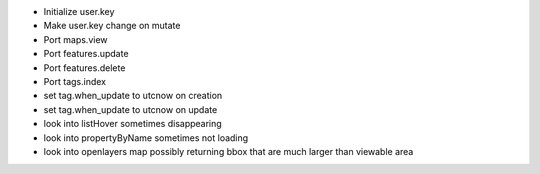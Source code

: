 - Initialize user.key
- Make user.key change on mutate
- Port maps.view
- Port features.update
- Port features.delete
- Port tags.index

- set tag.when_update to utcnow on creation
- set tag.when_update to utcnow on update
- look into listHover sometimes disappearing 
- look into propertyByName sometimes not loading
- look into openlayers map possibly returning bbox that are much larger than viewable area
